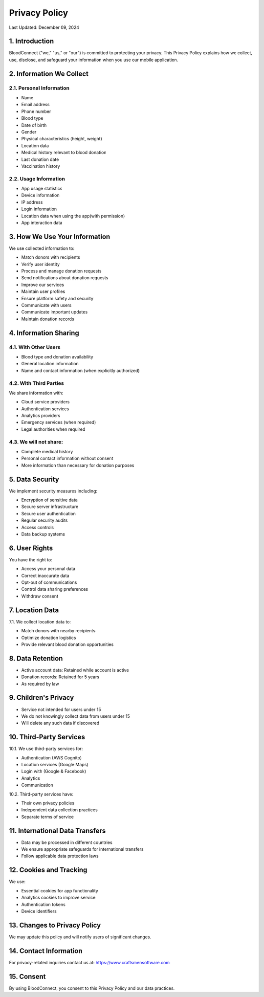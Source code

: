======================
Privacy Policy
======================

Last Updated: December 09, 2024

1. Introduction
----------------
BloodConnect ("we," "us," or "our") is committed to protecting your privacy. This Privacy Policy explains how we collect, use, disclose, and safeguard your information when you use our mobile application.

2. Information We Collect
--------------------------
2.1. Personal Information
~~~~~~~~~~~~~~~~~~~~~~~~~~
- Name
- Email address
- Phone number
- Blood type
- Date of birth
- Gender
- Physical characteristics (height, weight)
- Location data
- Medical history relevant to blood donation
- Last donation date
- Vaccination history

2.2. Usage Information
~~~~~~~~~~~~~~~~~~~~~~~
- App usage statistics
- Device information
- IP address
- Login information
- Location data when using the app(with permission)
- App interaction data

3. How We Use Your Information
-------------------------------
We use collected information to:

- Match donors with recipients
- Verify user identity
- Process and manage donation requests
- Send notifications about donation requests
- Improve our services
- Maintain user profiles
- Ensure platform safety and security
- Communicate with users
- Communicate important updates
- Maintain donation records

4. Information Sharing
-----------------------
4.1. With Other Users
~~~~~~~~~~~~~~~~~~~~~~
- Blood type and donation availability
- General location information
- Name and contact information (when explicitly authorized)

4.2. With Third Parties
~~~~~~~~~~~~~~~~~~~~~~~~
We share information with:

- Cloud service providers
- Authentication services
- Analytics providers
- Emergency services (when required)
- Legal authorities when required

4.3. We will not share:
~~~~~~~~~~~~~~~~~~~~~~~~
- Complete medical history
- Personal contact information without consent
- More information than necessary for donation purposes

5. Data Security
-----------------
We implement security measures including:

- Encryption of sensitive data
- Secure server infrastructure
- Secure user authentication
- Regular security audits
- Access controls
- Data backup systems

6. User Rights
---------------
You have the right to:

- Access your personal data
- Correct inaccurate data
- Opt-out of communications
- Control data sharing preferences
- Withdraw consent

7. Location Data
-----------------
7.1. We collect location data to:

- Match donors with nearby recipients
- Optimize donation logistics
- Provide relevant blood donation opportunities

8. Data Retention
------------------
- Active account data: Retained while account is active
- Donation records: Retained for 5 years
- As required by law

9. Children's Privacy
----------------------
- Service not intended for users under 15
- We do not knowingly collect data from users under 15
- Will delete any such data if discovered

10. Third-Party Services
-------------------------
10.1. We use third-party services for:

- Authentication (AWS Cognito)
- Location services (Google Maps)
- Login with (Google & Facebook)
- Analytics
- Communication

10.2. Third-party services have:

- Their own privacy policies
- Independent data collection practices
- Separate terms of service

11. International Data Transfers
--------------------------------
- Data may be processed in different countries
- We ensure appropriate safeguards for international transfers
- Follow applicable data protection laws

12. Cookies and Tracking
--------------------------
We use:

- Essential cookies for app functionality
- Analytics cookies to improve service
- Authentication tokens
- Device identifiers

13. Changes to Privacy Policy
------------------------------
We may update this policy and will notify users of significant changes.

14. Contact Information
------------------------
For privacy-related inquiries contact us at: https://www.craftsmensoftware.com

15. Consent
------------------------
By using BloodConnect, you consent to this Privacy Policy and our data practices.
